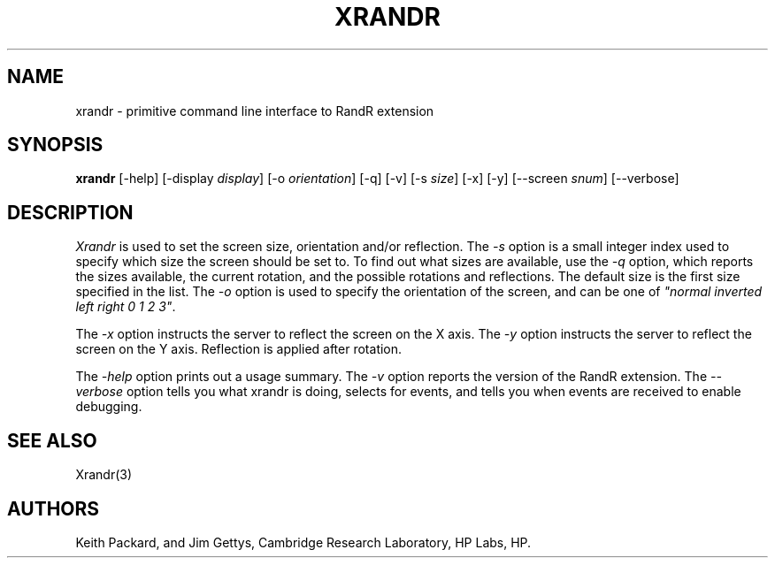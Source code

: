 .\"
.\" Copyright 2001 Keith Packard.\"
.\" Permission to use, copy, modify, distribute, and sell this software and its
.\" documentation for any purpose is hereby granted without fee, provided that
.\" the above copyright notice appear in all copies and that both that
.\" copyright notice and this permission notice appear in supporting
.\" documentation, and that the name of Keith Packard not be used in
.\" advertising or publicity pertaining to distribution of the software without
.\" specific, written prior permission.  Keith Packard makes no
.\" representations about the suitability of this software for any purpose.  It
.\" is provided "as is" without express or implied warranty.
.\"
.\" KEITH PACKARD DISCLAIMS ALL WARRANTIES WITH REGARD TO THIS SOFTWARE,
.\" INCLUDING ALL IMPLIED WARRANTIES OF MERCHANTABILITY AND FITNESS, IN NO
.\" EVENT SHALL KEITH PACKARD BE LIABLE FOR ANY SPECIAL, INDIRECT OR
.\" CONSEQUENTIAL DAMAGES OR ANY DAMAGES WHATSOEVER RESULTING FROM LOSS OF USE,
.\" DATA OR PROFITS, WHETHER IN AN ACTION OF CONTRACT, NEGLIGENCE OR OTHER
.\" TORTIOUS ACTION, ARISING OUT OF OR IN CONNECTION WITH THE USE OR
.\" PERFORMANCE OF THIS SOFTWARE.
.\"
.\"
.\" $XFree86: xc/programs/xrandr/xrandr.man,v 1.6 2003/06/12 14:12:39 eich Exp $
.\"
.TH XRANDR __appmansuffix__ __vendorversion__
.SH NAME
xrandr \- primitive command line interface to RandR extension
.SH SYNOPSIS
.B "xrandr"
[-help]  [-display \fIdisplay\fP]
[-o \fIorientation\fP]
[-q] [-v]
[-s \fIsize\fP]
[-x] [-y]
[--screen \fIsnum\fP]
[--verbose]
.SH DESCRIPTION
.I Xrandr
is used to set the screen size, orientation and/or reflection.
The
.I -s
option is a small integer index used to specify which size the screen should be set to.
To find out what sizes are available, use the
.I -q
option, which reports the sizes available, the current rotation, and
the possible rotations and reflections.
The default size is the first size specified in the list.
The
.I -o
option is used to specify the orientation of the screen,
and can be one of
\fI"normal inverted left right 0 1 2 3"\fP.
.PP
The
.I -x
option instructs the server to reflect the screen on the X axis.
The
.I -y
option instructs the server to reflect the screen on the Y axis.
Reflection is applied after rotation.
.PP
The
.I -help
option prints out a usage summary.
The
.I -v
option reports the version of the RandR extension.
The
.I --verbose
option tells you what xrandr is doing, selects for events, and tells you
when events are received to enable debugging.
.SH "SEE ALSO"
Xrandr(3)
.SH AUTHORS
Keith Packard,
and
Jim Gettys, 
Cambridge Research Laboratory, HP Labs, HP.
